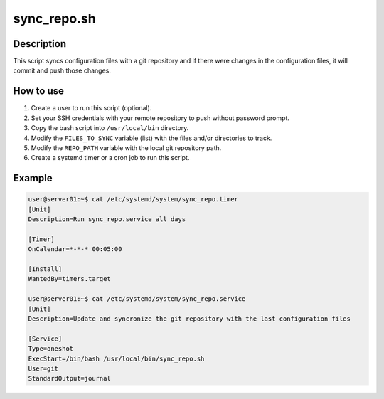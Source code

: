 sync_repo.sh
============

Description
-----------

This script syncs configuration files with a git repository and if there were changes in the configuration files,
it will commit and push those changes.

How to use
----------

1. Create a user to run this script (optional).
2. Set your SSH credentials with your remote repository to push without password prompt.
3. Copy the bash script into ``/usr/local/bin`` directory.
4. Modify the ``FILES_TO_SYNC`` variable (list) with the files and/or directories to track.
5. Modify the ``REPO_PATH`` variable with the local git repository path.
6. Create a systemd timer or a cron job to run this script.


Example
-------

.. code-block:: bash

    user@server01:~$ cat /etc/systemd/system/sync_repo.timer
    [Unit]
    Description=Run sync_repo.service all days
    
    [Timer]
    OnCalendar=*-*-* 00:05:00

    [Install]
    WantedBy=timers.target

    user@server01:~$ cat /etc/systemd/system/sync_repo.service
    [Unit]
    Description=Update and syncronize the git repository with the last configuration files

    [Service]
    Type=oneshot
    ExecStart=/bin/bash /usr/local/bin/sync_repo.sh
    User=git
    StandardOutput=journal



